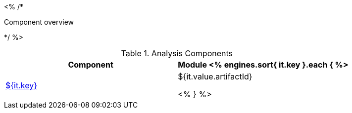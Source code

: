<% /*
====================================================================================================
Component overview
====================================================================================================
*/ %>

.Analysis Components
[options="header"]
|====
|Component|Module

<% engines.sort{ it.key }.each { %>
|<<engine-${ it.key },${it.key}>>
|${it.value.artifactId}

<% } %>
|====
